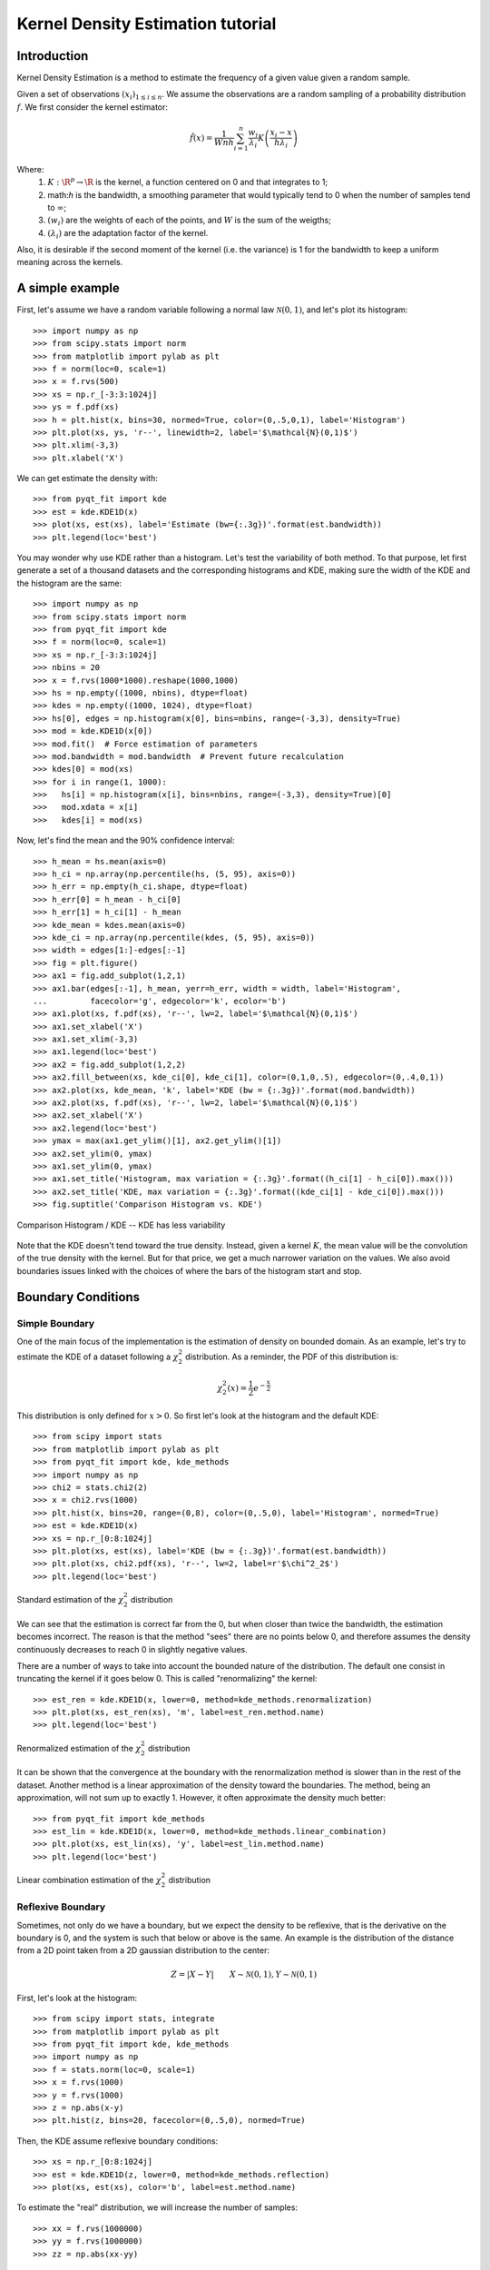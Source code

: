 .. Kernel Density Estimation tutorial

Kernel Density Estimation tutorial
==================================

Introduction
------------

Kernel Density Estimation is a method to estimate the frequency of a given value given a random
sample.

Given a set of observations :math:`(x_i)_{1\leq i \leq n}`. We assume the observations are a random
sampling of a probability distribution :math:`f`. We first consider the kernel estimator:

.. math::

  \hat{f}(x) = \frac{1}{Wnh} \sum_{i=1}^n \frac{w_i}{\lambda_i} K\left(\frac{x_i - x}{h\lambda_i}\right)

Where:
  1. :math:`K: \R^p\rightarrow \R` is the kernel, a function centered on 0 and that integrates to 1;
  2. math:`h` is the bandwidth, a smoothing parameter that would typically tend to 0 when the number of samples
     tend to :math:`\infty`;
  3. :math:`(w_i)` are the weights of each of the points, and :math:`W` is the sum of the weigths;
  4. :math:`(\lambda_i)` are the adaptation factor of the kernel.

Also, it is desirable if the second moment of the kernel (i.e. the variance) is 1 for the bandwidth
to keep a uniform meaning across the kernels.

A simple example
----------------

First, let's assume we have a random variable following a normal law :math:`\mathcal{N}(0,1)`, and
let's plot its histogram::

  >>> import numpy as np
  >>> from scipy.stats import norm
  >>> from matplotlib import pylab as plt
  >>> f = norm(loc=0, scale=1)
  >>> x = f.rvs(500)
  >>> xs = np.r_[-3:3:1024j]
  >>> ys = f.pdf(xs)
  >>> h = plt.hist(x, bins=30, normed=True, color=(0,.5,0,1), label='Histogram')
  >>> plt.plot(xs, ys, 'r--', linewidth=2, label='$\mathcal{N}(0,1)$')
  >>> plt.xlim(-3,3)
  >>> plt.xlabel('X')

We can get estimate the density with::

  >>> from pyqt_fit import kde
  >>> est = kde.KDE1D(x)
  >>> plot(xs, est(xs), label='Estimate (bw={:.3g})'.format(est.bandwidth))
  >>> plt.legend(loc='best')

.. figure:: KDE_tut_normal.png
   :align: center
   :scale: 80%

You may wonder why use KDE rather than a histogram. Let's test the variability of both method. To
that purpose, let first generate a set of a thousand datasets and the corresponding histograms and
KDE, making sure the width of the KDE and the histogram are the same::

  >>> import numpy as np
  >>> from scipy.stats import norm
  >>> from pyqt_fit import kde
  >>> f = norm(loc=0, scale=1)
  >>> xs = np.r_[-3:3:1024j]
  >>> nbins = 20
  >>> x = f.rvs(1000*1000).reshape(1000,1000)
  >>> hs = np.empty((1000, nbins), dtype=float)
  >>> kdes = np.empty((1000, 1024), dtype=float)
  >>> hs[0], edges = np.histogram(x[0], bins=nbins, range=(-3,3), density=True)
  >>> mod = kde.KDE1D(x[0])
  >>> mod.fit()  # Force estimation of parameters
  >>> mod.bandwidth = mod.bandwidth  # Prevent future recalculation
  >>> kdes[0] = mod(xs)
  >>> for i in range(1, 1000):
  >>>   hs[i] = np.histogram(x[i], bins=nbins, range=(-3,3), density=True)[0]
  >>>   mod.xdata = x[i]
  >>>   kdes[i] = mod(xs)

Now, let's find the mean and the 90% confidence interval::

  >>> h_mean = hs.mean(axis=0)
  >>> h_ci = np.array(np.percentile(hs, (5, 95), axis=0))
  >>> h_err = np.empty(h_ci.shape, dtype=float)
  >>> h_err[0] = h_mean - h_ci[0]
  >>> h_err[1] = h_ci[1] - h_mean
  >>> kde_mean = kdes.mean(axis=0)
  >>> kde_ci = np.array(np.percentile(kdes, (5, 95), axis=0))
  >>> width = edges[1:]-edges[:-1]
  >>> fig = plt.figure()
  >>> ax1 = fig.add_subplot(1,2,1)
  >>> ax1.bar(edges[:-1], h_mean, yerr=h_err, width = width, label='Histogram',
  ...         facecolor='g', edgecolor='k', ecolor='b')
  >>> ax1.plot(xs, f.pdf(xs), 'r--', lw=2, label='$\mathcal{N}(0,1)$')
  >>> ax1.set_xlabel('X')
  >>> ax1.set_xlim(-3,3)
  >>> ax1.legend(loc='best')
  >>> ax2 = fig.add_subplot(1,2,2)
  >>> ax2.fill_between(xs, kde_ci[0], kde_ci[1], color=(0,1,0,.5), edgecolor=(0,.4,0,1))
  >>> ax2.plot(xs, kde_mean, 'k', label='KDE (bw = {:.3g})'.format(mod.bandwidth))
  >>> ax2.plot(xs, f.pdf(xs), 'r--', lw=2, label='$\mathcal{N}(0,1)$')
  >>> ax2.set_xlabel('X')
  >>> ax2.legend(loc='best')
  >>> ymax = max(ax1.get_ylim()[1], ax2.get_ylim()[1])
  >>> ax2.set_ylim(0, ymax)
  >>> ax1.set_ylim(0, ymax)
  >>> ax1.set_title('Histogram, max variation = {:.3g}'.format((h_ci[1] - h_ci[0]).max()))
  >>> ax2.set_title('KDE, max variation = {:.3g}'.format((kde_ci[1] - kde_ci[0]).max()))
  >>> fig.suptitle('Comparison Histogram vs. KDE')

.. figure:: KDE_tut_compare.png
   :align: center
   :scale: 50%
   :alt: Comparison Histogram / KDE

   Comparison Histogram / KDE -- KDE has less variability

Note that the KDE doesn't tend toward the true density. Instead, given a kernel :math:`K`,
the mean value will be the convolution of the true density with the kernel. But for that price, we
get a much narrower variation on the values. We also avoid boundaries issues linked with the choices of where the bars 
of the histogram start and stop.

Boundary Conditions
-------------------

Simple Boundary
```````````````

One of the main focus of the implementation is the estimation of density on bounded domain. As an
example, let's try to estimate the KDE of a dataset following a :math:`\chi^2_2` distribution. As a
reminder, the PDF of this distribution is:

.. math::

   \chi^2_2(x) = \frac{1}{2}e^{-\frac{x}{2}}

This distribution is only defined for :math:`x>0`. So first let's look at the histogram and the
default KDE::

  >>> from scipy import stats
  >>> from matplotlib import pylab as plt
  >>> from pyqt_fit import kde, kde_methods
  >>> import numpy as np
  >>> chi2 = stats.chi2(2)
  >>> x = chi2.rvs(1000)
  >>> plt.hist(x, bins=20, range=(0,8), color=(0,.5,0), label='Histogram', normed=True)
  >>> est = kde.KDE1D(x)
  >>> xs = np.r_[0:8:1024j]
  >>> plt.plot(xs, est(xs), label='KDE (bw = {:.3g})'.format(est.bandwidth))
  >>> plt.plot(xs, chi2.pdf(xs), 'r--', lw=2, label=r'$\chi^2_2$')
  >>> plt.legend(loc='best')

.. figure:: KDE_tut_chi2_unbounded.png
   :scale: 50%
   :align: center

   Standard estimation of the :math:`\chi^2_2` distribution

We can see that the estimation is correct far from the 0, but when closer than twice the bandwidth,
the estimation becomes incorrect. The reason is that the method "sees" there are no points below 0,
and therefore assumes the density continuously decreases to reach 0 in slightly negative values.

There are a number of ways to take into account the bounded nature of the distribution. The default
one consist in truncating the kernel if it goes below 0. This is called "renormalizing" the kernel::

  >>> est_ren = kde.KDE1D(x, lower=0, method=kde_methods.renormalization)
  >>> plt.plot(xs, est_ren(xs), 'm', label=est_ren.method.name)
  >>> plt.legend(loc='best')

.. figure:: KDE_tut_chi2_renorm.png
   :scale: 50%
   :align: center

   Renormalized estimation of the :math:`\chi^2_2` distribution

It can be shown that the convergence at the boundary with the renormalization method is slower than
in the rest of the dataset. Another method is a linear approximation of the density toward the
boundaries. The method, being an approximation, will not sum up to exactly 1. However, it often
approximate the density much better::

  >>> from pyqt_fit import kde_methods
  >>> est_lin = kde.KDE1D(x, lower=0, method=kde_methods.linear_combination)
  >>> plt.plot(xs, est_lin(xs), 'y', label=est_lin.method.name)
  >>> plt.legend(loc='best')

.. figure:: KDE_tut_chi2_lin.png
   :scale: 50%
   :align: center

   Linear combination estimation of the :math:`\chi^2_2` distribution

Reflexive Boundary
``````````````````
Sometimes, not only do we have a boundary, but we expect the density to be reflexive, that is the
derivative on the boundary is 0, and the system is such that below or above is the same. An example
is the distribution of the distance from a 2D point taken from a 2D gaussian distribution to the
center:

.. math::

   Z = |X - Y| \qquad X \sim \mathcal{N}(0,1), Y \sim \mathcal{N}(0,1)

First, let's look at the histogram::

  >>> from scipy import stats, integrate
  >>> from matplotlib import pylab as plt
  >>> from pyqt_fit import kde, kde_methods
  >>> import numpy as np
  >>> f = stats.norm(loc=0, scale=1)
  >>> x = f.rvs(1000)
  >>> y = f.rvs(1000)
  >>> z = np.abs(x-y)
  >>> plt.hist(z, bins=20, facecolor=(0,.5,0), normed=True)

Then, the KDE assume reflexive boundary conditions::

  >>> xs = np.r_[0:8:1024j]
  >>> est = kde.KDE1D(z, lower=0, method=kde_methods.reflection)
  >>> plot(xs, est(xs), color='b', label=est.method.name)

To estimate the "real" distribution, we will increase the number of samples::

  >>> xx = f.rvs(1000000)
  >>> yy = f.rvs(1000000)
  >>> zz = np.abs(xx-yy)

If you try to estimate the KDE, it will now be very slow. To speed up the process, you can use the
``grid`` method. The ``grid`` method will compute the result using DCT or FFT if possible. It will
work only if you don't have variable bandwidth and boundary conditions are either reflexive, cyclic,
or non-existent (i.e. unbounded)::

  >>> est_large = kde.KDE1D(zz, lower=0, method=kde_methods.reflection)
  >>> xxs, yys = est_large.grid()
  >>> plt.plot(xxs, yys, 'r--', lw=2, label='Estimated')
  >>> plt.xlim(0, 6)
  >>> plt.ylim(ymin=0)
  >>> plt.legend(loc='best')

.. figure:: KDE_tut_refl.png
   :align: center
   :scale: 70%

Cyclic Boundaries
`````````````````

Cyclic boundaries work very much like reflexive boundary. The main difference is that they require
two bounds, as reflexive conditions can be only with one bound.

Methods for Bandwidth Estimation
--------------------------------

There are a number of ways to estimate the bandwidth. The simplest way is to specify it numerically,
either during construction or after::

  >>> est = kde.KDE1D(x, bandwidth=.1)
  >>> est.bandwidth = .2

If is sometimes more convenient to specify the variance of the kernel (which is the square
bandwidth). So these are equivalent to the two previous lines::

  >>> est = kde.KDE1D(x, bandwidth=.01)
  >>> est.covariance = .04

But often you will want to use a pre-defined method::

  >>> est = kde.KDE1D(x, covariance = kde.scotts_covariance)

At last, if you want to define your own method, you simply need to define a function. For example,
you can re-define and use the function for the Scotts rule of thumb (which compute the variance of
the kernel)::

  >>> def my_scotts(x, model=None):
  ...   return (0.75 * len(x))**-.2 * x.var()
  >>> est = kde.KDE1D(x, covariance=my_scotts)

The model object is a reference to the KDE object and is mostly useful if you need to know about the
boundaries of the domain.

Transformations
---------------

Sometimes, it is not really possible to estimate correctly the density is the current domain. A
transformation is required. As an example, let's try to estimate a log-normal distribution, i.e. the
distribution of a variable whose logarithm is normally distributed::

  >>> from scipy import stats
  >>> from matplotlib import pylab as plt
  >>> from pyqt_fit import kde, kde_methods
  >>> import numpy as np
  >>> f = stats.lognorm(1)
  >>> x = f.rvs(1000)
  >>> xs = r_[0:10:4096j]
  >>> plt.hist(x, bins=20, range=(0,10), color='g', normed=True)
  >>> plt.plot(xs, f.pdf(xs), 'r--', lw=2, label='log-normal')
  >>> est = kde.KDE1D(x, method=kde_methods.linear_combination, lower=0)
  >>> plt.plot(xs, est(xs), color='b', label='KDE')
  >>> plt.legend(loc='best')

.. figure:: KDE_tut_lognorm1.png
   :align: center
   :scale: 50%

You can note that even the histogram doesn't reflect very well the distribution here. The linear
recombination method, although not perfect also gives a better idea of what is going on. But really,
we should be working in log space::

  >>> plt.figure()
  >>> lx = np.log(x)
  >>> h, edges = np.histogram(lx, bins=30, range=(-np.log(30), np.log(10)))
  >>> width = np.exp(edges[1:]) - np.exp(edges[:-1])
  >>> h = h / width
  >>> h /= len(x)
  >>> plt.bar(np.exp(edges[:-1]), h, width = width, facecolor='g', linewidth=0, ecolor='b')
  >>> plt.plot(xs, f.pdf(xs), 'r--', lw=2, label='log-normal')
  >>> plt.xlim(xmax=10)
  >>> plt.legend(loc='best')

We can do the same for the KDE by using the `transformKDE` method. This method requires the transformation as argument::

  >>> trans = kde.KDE1D(x, method=kde_methods.transformKDE1D(kde_methods.LogTransform))
  >>> plt.plot(xs, trans(xs), color='b', lw=2, label='Transformed KDE')
  >>> plt.legend(loc='best')

.. figure:: KDE_tut_lognorm2.png
   :align: center
   :scale: 50%

